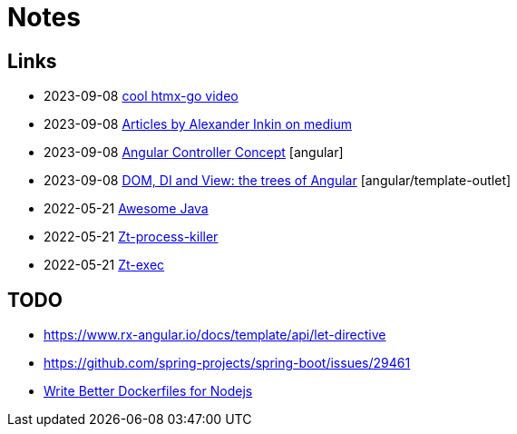 = Notes

== Links

- 2023-09-08 https://www.youtube.com/watch?v=huMTT5Pb8b8[cool htmx-go video]
- 2023-09-08 https://medium.com/@waterplea[Articles by Alexander Inkin on medium]
- 2023-09-08 https://indepth.dev/posts/1443/how-we-make-our-base-components-more-flexible-controllers-concept-in-angular[Angular Controller Concept] [angular]
- 2023-09-08 https://medium.com/its-tinkoff/dom-di-and-view-the-trees-of-angular-2ef959e7fafd[DOM, DI and View: the trees of Angular] [angular/template-outlet]
- 2022-05-21 https://github.com/akullpp/awesome-java[Awesome Java]
- 2022-05-21 https://github.com/zeroturnaround/zt-process-killer[Zt-process-killer]
- 2022-05-21 https://github.com/zeroturnaround/zt-exec[Zt-exec]


== TODO

- https://www.rx-angular.io/docs/template/api/let-directive
- https://github.com/spring-projects/spring-boot/issues/29461
- https://twitter.com/sidpalas/status/1634194026500096000[Write Better Dockerfiles for Nodejs]
